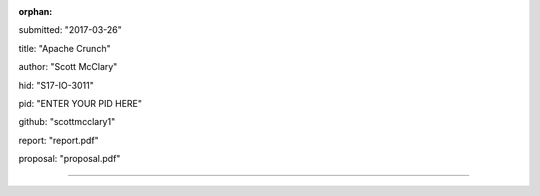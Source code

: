 :orphan:

submitted: "2017-03-26"

title: "Apache Crunch"

author: "Scott McClary"

hid: "S17-IO-3011"

pid: "ENTER YOUR PID HERE"

github: "scottmcclary1"

report: "report.pdf"

proposal: "proposal.pdf"

--------------------------------------------------------------------------------
